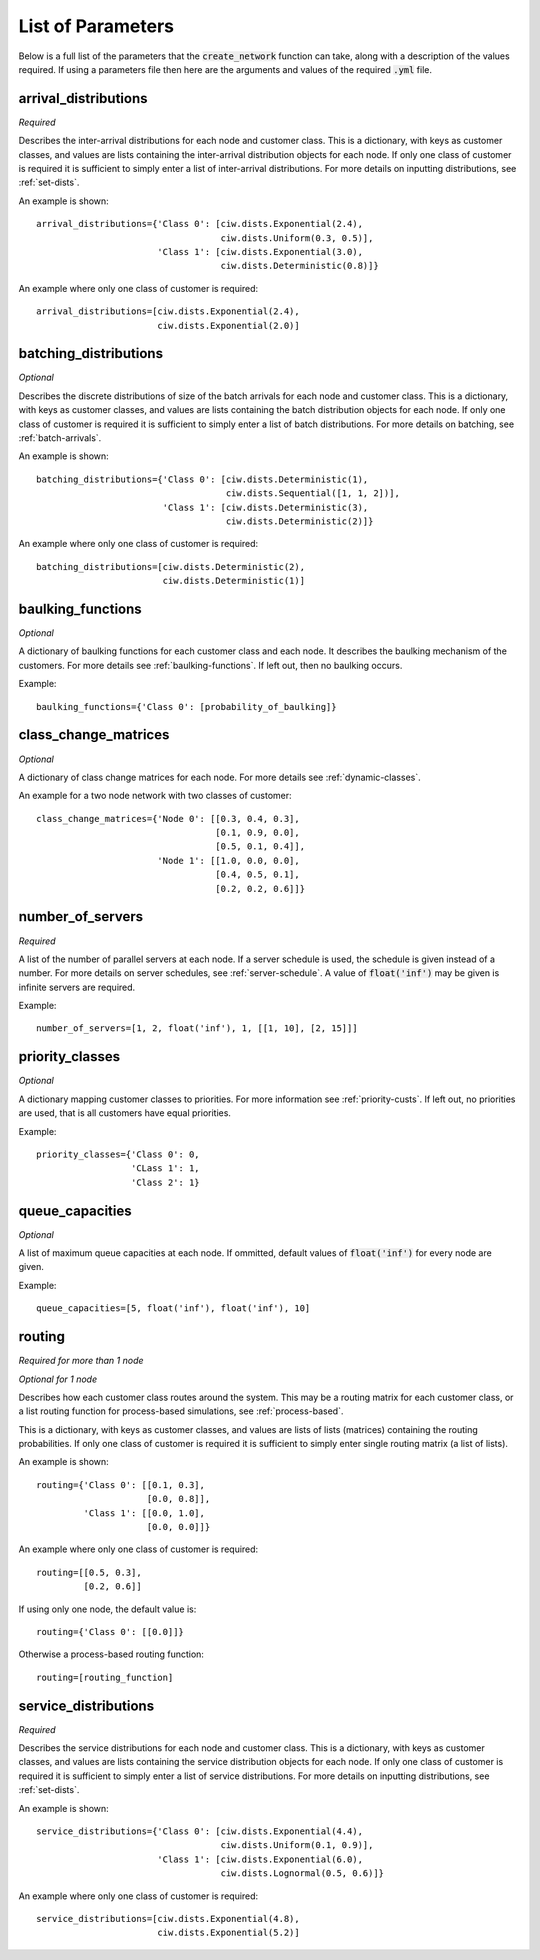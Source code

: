 .. _refs-params:

==================
List of Parameters
==================

Below is a full list of the parameters that the :code:`create_network` function can take, along with a description of the values required.
If using a parameters file then here are the arguments and values of the required :code:`.yml` file.

arrival_distributions
~~~~~~~~~~~~~~~~~~~~~

*Required*

Describes the inter-arrival distributions for each node and customer class.
This is a dictionary, with keys as customer classes, and values are lists containing the inter-arrival distribution objects for each node.
If only one class of customer is required it is sufficient to simply enter a list of inter-arrival distributions.
For more details on inputting distributions, see :ref:`set-dists`.

An example is shown::

    arrival_distributions={'Class 0': [ciw.dists.Exponential(2.4),
                                       ciw.dists.Uniform(0.3, 0.5)],
                           'Class 1': [ciw.dists.Exponential(3.0),
                                       ciw.dists.Deterministic(0.8)]}

An example where only one class of customer is required::

    arrival_distributions=[ciw.dists.Exponential(2.4),
                           ciw.dists.Exponential(2.0)]


batching_distributions
~~~~~~~~~~~~~~~~~~~~~~

*Optional*

Describes the discrete distributions of size of the batch arrivals for each node and customer class.
This is a dictionary, with keys as customer classes, and values are lists containing the batch distribution objects for each node.
If only one class of customer is required it is sufficient to simply enter a list of batch distributions.
For more details on batching, see :ref:`batch-arrivals`.

An example is shown::

    batching_distributions={'Class 0': [ciw.dists.Deterministic(1),
                                        ciw.dists.Sequential([1, 1, 2])],
                            'Class 1': [ciw.dists.Deterministic(3),
                                        ciw.dists.Deterministic(2)]}

An example where only one class of customer is required::

    batching_distributions=[ciw.dists.Deterministic(2),
                            ciw.dists.Deterministic(1)]



baulking_functions
~~~~~~~~~~~~~~~~~~

*Optional*

A dictionary of baulking functions for each customer class and each node.
It describes the baulking mechanism of the customers.
For more details see :ref:`baulking-functions`.
If left out, then no baulking occurs.

Example::

    baulking_functions={'Class 0': [probability_of_baulking]}



class_change_matrices
~~~~~~~~~~~~~~~~~~~~~

*Optional*

A dictionary of class change matrices for each node.
For more details see :ref:`dynamic-classes`.

An example for a two node network with two classes of customer::

    class_change_matrices={'Node 0': [[0.3, 0.4, 0.3],
                                      [0.1, 0.9, 0.0],
                                      [0.5, 0.1, 0.4]],
                           'Node 1': [[1.0, 0.0, 0.0],
                                      [0.4, 0.5, 0.1],
                                      [0.2, 0.2, 0.6]]}



number_of_servers
~~~~~~~~~~~~~~~~~

*Required*

A list of the number of parallel servers at each node.
If a server schedule is used, the schedule is given instead of a number.
For more details on server schedules, see :ref:`server-schedule`.
A value of :code:`float('inf')` may be given is infinite servers are required.

Example::

    number_of_servers=[1, 2, float('inf'), 1, [[1, 10], [2, 15]]]


priority_classes
~~~~~~~~~~~~~~~~

*Optional*

A dictionary mapping customer classes to priorities.
For more information see :ref:`priority-custs`.
If left out, no priorities are used, that is all customers have equal priorities.

Example::

    priority_classes={'Class 0': 0,
                      'CLass 1': 1,
                      'Class 2': 1}



queue_capacities
~~~~~~~~~~~~~~~~

*Optional*

A list of maximum queue capacities at each node.
If ommitted, default values of :code:`float('inf')` for every node are given.

Example::

    queue_capacities=[5, float('inf'), float('inf'), 10]



routing
~~~~~~~

*Required for more than 1 node*

*Optional for 1 node*

Describes how each customer class  routes around the system.
This may be a routing matrix for each customer class, or a list routing function for process-based simulations, see :ref:`process-based`.

This is a dictionary, with keys as customer classes, and values are lists of lists (matrices) containing the routing probabilities.
If only one class of customer is required it is sufficient to simply enter single routing matrix (a list of lists).

An example is shown::

    routing={'Class 0': [[0.1, 0.3],
                         [0.0, 0.8]],
             'Class 1': [[0.0, 1.0],
                         [0.0, 0.0]]}

An example where only one class of customer is required::

    routing=[[0.5, 0.3],
             [0.2, 0.6]]

If using only one node, the default value is::

    routing={'Class 0': [[0.0]]}

Otherwise a process-based routing function::

    routing=[routing_function]



service_distributions
~~~~~~~~~~~~~~~~~~~~~

*Required*

Describes the service distributions for each node and customer class.
This is a dictionary, with keys as customer classes, and values are lists containing the service distribution objects for each node.
If only one class of customer is required it is sufficient to simply enter a list of service distributions.
For more details on inputting distributions, see :ref:`set-dists`.

An example is shown::

    service_distributions={'Class 0': [ciw.dists.Exponential(4.4),
                                       ciw.dists.Uniform(0.1, 0.9)],
                           'Class 1': [ciw.dists.Exponential(6.0),
                                       ciw.dists.Lognormal(0.5, 0.6)]}

An example where only one class of customer is required::

    service_distributions=[ciw.dists.Exponential(4.8),
                           ciw.dists.Exponential(5.2)]

